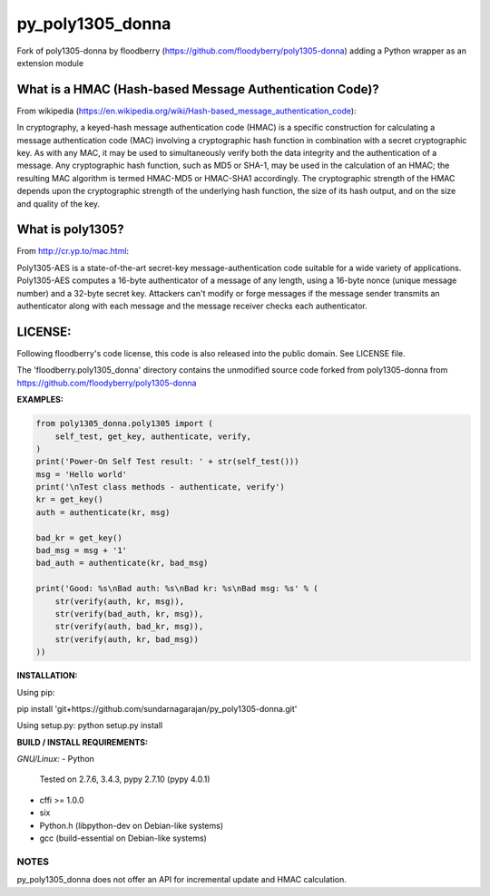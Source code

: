 ==================
py_poly1305_donna
==================

Fork of poly1305-donna by floodberry (https://github.com/floodyberry/poly1305-donna) adding a Python wrapper as an extension module

What is a HMAC (Hash-based Message Authentication Code)?
--------------------------------------------------------
From wikipedia (https://en.wikipedia.org/wiki/Hash-based_message_authentication_code):

In cryptography, a keyed-hash message authentication code (HMAC) is a specific construction for calculating a message authentication code (MAC) involving a cryptographic hash function in combination with a secret cryptographic key. As with any MAC, it may be used to simultaneously verify both the data integrity and the authentication of a message. Any cryptographic hash function, such as MD5 or SHA-1, may be used in the calculation of an HMAC; the resulting MAC algorithm is termed HMAC-MD5 or HMAC-SHA1 accordingly. The cryptographic strength of the HMAC depends upon the cryptographic strength of the underlying hash function, the size of its hash output, and on the size and quality of the key.

What is poly1305?
-----------------
From http://cr.yp.to/mac.html:

Poly1305-AES is a state-of-the-art secret-key message-authentication code suitable for a wide variety of applications.
Poly1305-AES computes a 16-byte authenticator of a message of any length, using a 16-byte nonce (unique message number) and a 32-byte secret key. Attackers can't modify or forge messages if the message sender transmits an authenticator along with each message and the message receiver checks each authenticator.


LICENSE:
--------
Following floodberry's code license, this code is also released into the 
public domain. See LICENSE file.


The 'floodberry.poly1305_donna' directory contains the unmodified source code
forked from poly1305-donna from https://github.com/floodyberry/poly1305-donna

**EXAMPLES:**

.. code-block:: python

    from poly1305_donna.poly1305 import (
        self_test, get_key, authenticate, verify,
    )
    print('Power-On Self Test result: ' + str(self_test()))
    msg = 'Hello world'
    print('\nTest class methods - authenticate, verify')
    kr = get_key()
    auth = authenticate(kr, msg)

    bad_kr = get_key()
    bad_msg = msg + '1'
    bad_auth = authenticate(kr, bad_msg)

    print('Good: %s\nBad auth: %s\nBad kr: %s\nBad msg: %s' % (
        str(verify(auth, kr, msg)),
        str(verify(bad_auth, kr, msg)),
        str(verify(auth, bad_kr, msg)),
        str(verify(auth, kr, bad_msg))
    ))


**INSTALLATION:**

Using pip:

pip install 'git+https://github.com/sundarnagarajan/py_poly1305-donna.git'

Using setup.py:
python setup.py install

**BUILD / INSTALL REQUIREMENTS:**

*GNU/Linux:*
- Python
  Tested on 2.7.6, 3.4.3, pypy 2.7.10 (pypy 4.0.1)
- cffi >= 1.0.0
- six
- Python.h (libpython-dev on Debian-like systems)
- gcc (build-essential on Debian-like systems)

NOTES
======
py_poly1305_donna does not offer an API for incremental update and HMAC
calculation.

